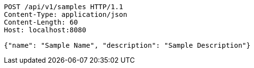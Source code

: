[source,http,options="nowrap"]
----
POST /api/v1/samples HTTP/1.1
Content-Type: application/json
Content-Length: 60
Host: localhost:8080

{"name": "Sample Name", "description": "Sample Description"}
----